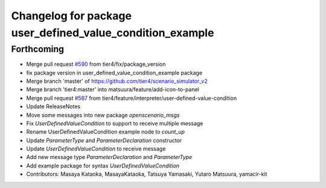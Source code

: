 ^^^^^^^^^^^^^^^^^^^^^^^^^^^^^^^^^^^^^^^^^^^^^^^^^^^^^^^^^^
Changelog for package user_defined_value_condition_example
^^^^^^^^^^^^^^^^^^^^^^^^^^^^^^^^^^^^^^^^^^^^^^^^^^^^^^^^^^

Forthcoming
-----------
* Merge pull request `#590 <https://github.com/tier4/scenario_simulator_v2/issues/590>`_ from tier4/fix/package_version
* fix package version in user_defined_value_condition_example package
* Merge branch 'master' of https://github.com/tier4/scenario_simulator_v2
* Merge branch 'tier4:master' into matsuura/feature/add-icon-to-panel
* Merge pull request `#567 <https://github.com/tier4/scenario_simulator_v2/issues/567>`_ from tier4/feature/interpreter/user-defined-value-condition
* Update ReleaseNotes
* Move some messages into new package `openscenario_msgs`
* Fix `UserDefinedValueCondition` to support to receive multiple message
* Rename UserDefinedValueCondition example node to `count_up`
* Update `ParameterType` and `ParameterDeclaration` constructor
* Update `UserDefinedValueCondition` to receive message
* Add new message type `ParameterDeclaration` and `ParameterType`
* Add example package for syntax `UserDefinedValueCondition`
* Contributors: Masaya Kataoka, MasayaKataoka, Tatsuya Yamasaki, Yutaro Matsuura, yamacir-kit
